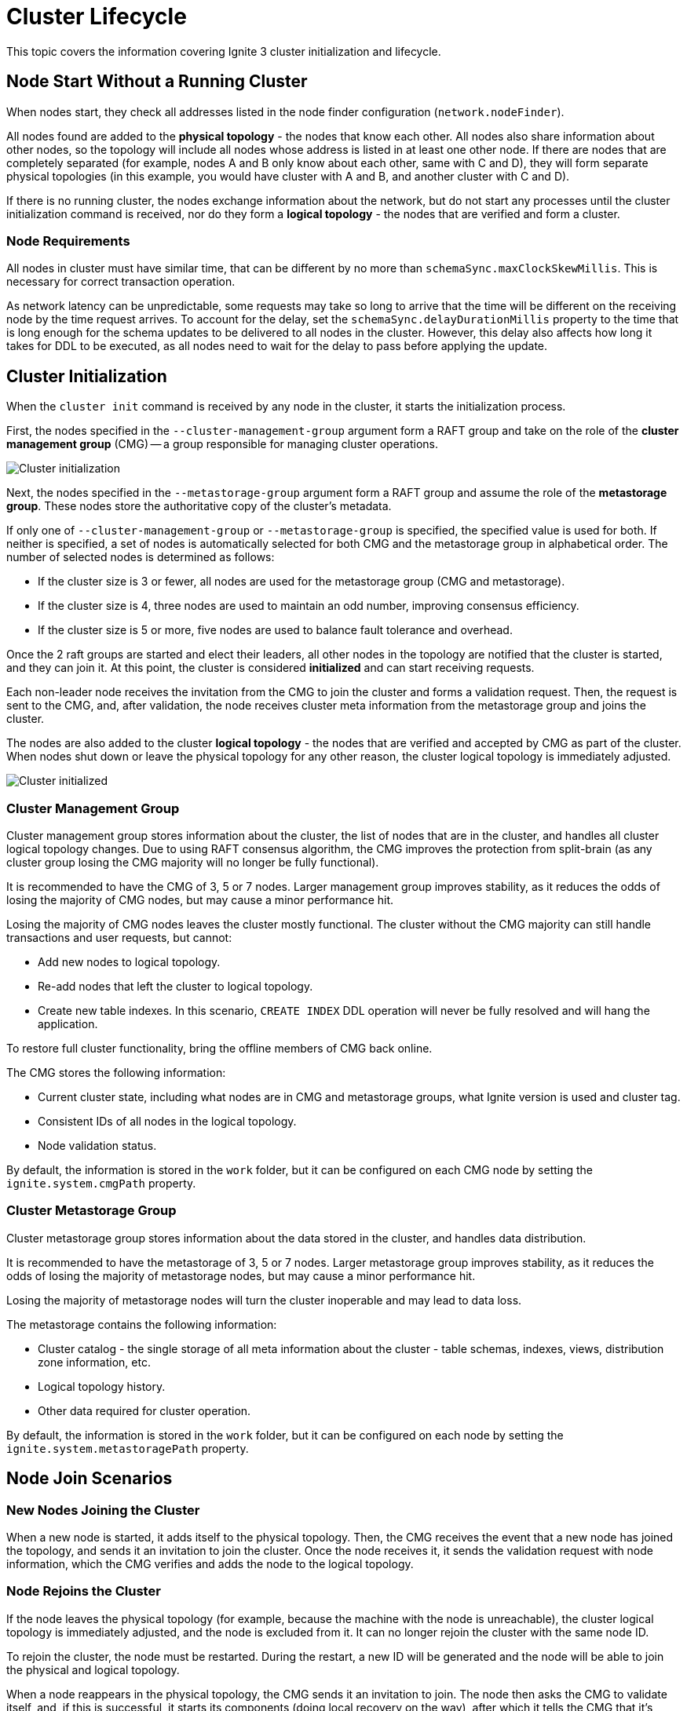 // Licensed to the Apache Software Foundation (ASF) under one or more
// contributor license agreements.  See the NOTICE file distributed with
// this work for additional information regarding copyright ownership.
// The ASF licenses this file to You under the Apache License, Version 2.0
// (the "License"); you may not use this file except in compliance with
// the License.  You may obtain a copy of the License at
//
// http://www.apache.org/licenses/LICENSE-2.0
//
// Unless required by applicable law or agreed to in writing, software
// distributed under the License is distributed on an "AS IS" BASIS,
// WITHOUT WARRANTIES OR CONDITIONS OF ANY KIND, either express or implied.
// See the License for the specific language governing permissions and
// limitations under the License.
= Cluster Lifecycle

This topic covers the information covering Ignite 3 cluster initialization and lifecycle.

== Node Start Without a Running Cluster

When nodes start, they check all addresses listed in the node finder configuration (`network.nodeFinder`).

All nodes found are added to the *physical topology* - the nodes that know each other. All nodes also share information about other nodes, so the topology will include all nodes whose address is listed in at least one other node. If there are nodes that are completely separated (for example, nodes A and B only know about each other, same with C and D), they will form separate physical topologies (in this example, you would have cluster with A and B, and another cluster with C and D).



If there is no running cluster, the nodes exchange information about the network, but do not start any processes until the cluster initialization command is received, nor do they form a *logical topology* - the nodes that are verified and form a cluster.

=== Node Requirements

All nodes in cluster must have similar time, that can be different by no more than `schemaSync.maxClockSkewMillis`. This is necessary for correct transaction operation.

As network latency can be unpredictable, some requests may take so long to arrive that the time will be different on the receiving node by the time request arrives. To account for the delay, set the `schemaSync.delayDurationMillis` property to the time that is long enough for the schema updates to be delivered to all nodes in the cluster. However, this delay also affects how long it takes for DDL to be executed, as all nodes need to wait for the delay to pass before applying the update.

== Cluster Initialization

When the `cluster init` command is received by any node in the cluster, it starts the initialization process.

First, the nodes specified in the `--cluster-management-group` argument form a RAFT group and take on the role of the *cluster management group* (CMG) -- a group responsible for managing cluster operations.

image::images/lifecycle1.png[Cluster initialization]

Next, the nodes specified in the `--metastorage-group` argument form a RAFT group and assume the role of the *metastorage group*. These nodes store the authoritative copy of the cluster's metadata.

If only one of `--cluster-management-group` or `--metastorage-group` is specified, the specified value is used for both. If neither is specified, a set of nodes is automatically selected for both CMG and the metastorage group in alphabetical order. The number of selected nodes is determined as follows:

- If the cluster size is 3 or fewer, all nodes are used for the metastorage group (CMG and metastorage).
- If the cluster size is 4, three nodes are used to maintain an odd number, improving consensus efficiency.
- If the cluster size is 5 or more, five nodes are used to balance fault tolerance and overhead.

Once the 2 raft groups are started and elect their leaders, all other nodes in the topology are notified that the cluster is started, and they can join it. At this point, the cluster is considered *initialized* and can start receiving requests.

Each non-leader node receives the invitation from the CMG to join the cluster and forms a validation request. Then, the request is sent to the CMG, and, after validation, the node receives cluster meta information from the metastorage group and joins the cluster.

The nodes are also added to the cluster *logical topology* - the nodes that are verified and accepted by CMG as part of the cluster. When nodes shut down or leave the physical topology for any other reason, the cluster logical topology is immediately adjusted.

image::images/lifecycle2.png[Cluster initialized]

=== Cluster Management Group

Cluster management group stores information about the cluster, the list of nodes that are in the cluster, and handles all cluster logical topology changes. Due to using RAFT consensus algorithm, the CMG improves the protection from split-brain (as any cluster group losing the CMG majority will no longer be fully functional).

It is recommended to have the CMG of 3, 5 or 7 nodes. Larger management group improves stability, as it reduces the odds of losing the majority of CMG nodes, but may cause a minor performance hit.

Losing the majority of CMG nodes leaves the cluster mostly functional. The cluster without the CMG majority can  still handle transactions and user requests, but cannot:

- Add new nodes to logical topology.
- Re-add nodes that left the cluster to logical topology.
- Create new table indexes. In this scenario, `CREATE INDEX` DDL operation will never be fully resolved and will hang the application.

To restore full cluster functionality, bring the offline members of CMG back online.

The CMG stores the following information:

- Current cluster state, including what nodes are in CMG and metastorage groups, what Ignite version is used and cluster tag.
- Consistent IDs of all nodes in the logical topology.
- Node validation status.

By default, the information is stored in the `work` folder, but it can be configured on each CMG node by setting the `ignite.system.cmgPath` property.

=== Cluster Metastorage Group

Cluster metastorage group stores information about the data stored in the cluster, and handles data distribution.

It is recommended to have the metastorage of 3, 5 or 7 nodes. Larger metastorage group improves stability, as it reduces the odds of losing the majority of metastorage nodes, but may cause a minor performance hit.

Losing the majority of metastorage nodes will turn the cluster inoperable and may lead to data loss.

The metastorage contains the following information:

- Cluster catalog - the single storage of all meta information about the cluster - table schemas, indexes, views, distribution zone information, etc.
- Logical topology history.
- Other data required for cluster operation.

By default, the information is stored in the `work` folder, but it can be configured on each node by setting the `ignite.system.metastoragePath` property.

== Node Join Scenarios

=== New Nodes Joining the Cluster

When a new node is started, it adds itself to the physical topology. Then, the CMG receives the event that a new node has joined the topology, and sends it an invitation to join the cluster. Once the node receives it, it sends the validation request with node information, which the CMG verifies and adds the node to the logical topology.

=== Node Rejoins the Cluster

If the node leaves the physical topology (for example, because the machine with the node is unreachable), the cluster logical topology is immediately adjusted, and the node is excluded from it. It can no longer rejoin the cluster with the same node ID.

To rejoin the cluster, the node must be restarted. During the restart, a new ID will be generated and the node will be able to join the physical and logical topology.

When a node reappears in the physical topology, the CMG sends it an invitation to join. The node then asks the CMG to validate itself, and, if this is successful, it starts its components (doing local recovery on the way), after which it tells the CMG that it's ready to join. The CMG then adds it to the logical topology. This is the same process as the first join of a blank node.
